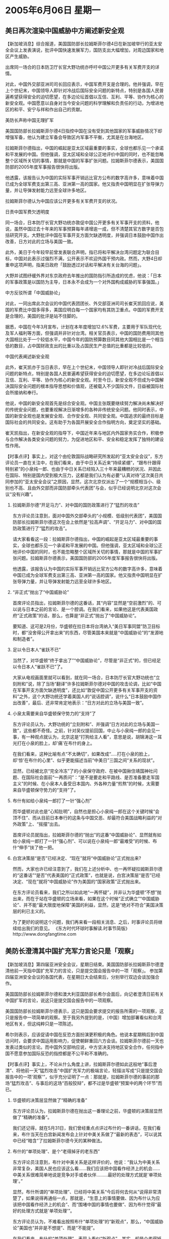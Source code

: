 # -*- org -*-

# Time-stamp: <2011-08-04 00:29:30 Thursday by ldw>

#+OPTIONS: ^:nil author:nil timestamp:nil creator:nil H:2

#+STARTUP: indent

* 2005年6月06日  星期一



** 美日再次渲染中国威胁中方阐述新安全观

【新加坡消息】综合报道，美国国防部长拉姆斯菲尔德4日在新加坡举行的亚太安全会议上发表演说，批评中国快速发展军力，国防支出大幅增加，对周边国家和地区产生威胁。

出席同一场合的日本防卫厅长官大野功统亦呼吁中国公开更多有关军费开支的详情。

对此，中国外交部亚洲司司长回应表示，中国军费开支是合理的。他并强调，早在上个世纪末，中国领导人即针对冷战后国际安全问题的新特点，特别是各国人民普遍希望获得安全的迫切愿望，在多边论坛首倡以互信、互利、平等、协作为核心的新安全观。中国愿意以自身对当今安全问题的科学理解和负责任的行动，为增进地区的和平、安宁与祥和作出自己的贡献。

美防长声称中国无理扩军

美国国防部长拉姆斯菲尔德4日指控中国在没有受到其他国家的军事威胁情况下却增强军备，他认为建立军备会导致区内军事不平衡，尤其是在台海地区。

拉姆斯菲尔德指出，中国的崛起是亚太区域最重要的事实，全球也都乐见一个承诺和平发展的中国。但他强调，亚太区域和全球公正地评价中国的同时，也不能忽略整个区域所关切的事情，那就是中国的军事扩张问题。拉姆斯菲尔德表示，美国国防部的2005年度军事报告很快将出版。

他透露，该报告认为中国的实际军事开销远比官方公布的数字高许多，意味着中国已成为全球军费支出第三高、亚洲第一高的国家。他又指责中国明显在扩张导弹力量，并让导弹发射能力远至全球许多地区。

拉姆斯菲尔德认为中国应该公开更多有关军费开支的状况。

日责中国军费欠透明度

同一场合，日本防厅长官大野功统亦敦促中国公开更多有关军事开支的资料，他说，虽然中国过去十年来的军事预算每年递增逾一成，但不清楚其官方数字是否包括研究开支。大野批评中国在军事开支方面欠缺透明度，并强调日本鼓励中国作出改善，日方对此的立场与美国一致。

此外，美日于今年较早前曾发表联合声明，指已将和平解决台湾问题定为联合目标，中国对此表示过强烈不满，公开表示不欢迎外国干预内政。然而，大野4日却重申这项声明，指美日政府「鼓励透过对话和平解决有关台海的问题」。

大野并试图纾缓外界对东京政府去年推出的国防指引所造成的忧虑，他说：「日本的军事政策是以国防为主导，日本永不会成为一个对外国构成威胁的军事强国。」

中方反驳所谓「中国威胁论」

对此，一同出席此次会议的中国代表团团长、外交部亚洲司司长崔天凯回应说，美国的军费比中国多得多，美国应明白每一个国家均有其防卫重点。中国的军费开支是合理的，美国的批评是站不住脚的。

据悉，中国在今年3月宣布，计划在本年度增加12.6%军费，主要用于军队现代化及军人福利等方面，但强调并非针对台湾。相关官员表示，中国的国防费用同其他大国相比处于一个较低水平，中国今年的国防预算数目同其他大国相比是一个相当低的数目，占中国财政支出的比重以及占国民生产总值的比重都是比较低的。

中国代表阐述新安全观

此外，崔天凯亦于当日表示，早在上个世纪末，中国领导人即针对冷战后国际安全问题的新特点，特别是各国人民普遍希望获得安全的迫切愿望，在多边论坛首倡以互信、互利、平等、协作为核心的新安全观。时至今日，新安全观不但成为中国解决国际安全问题的根本指导思想和价值观，还被载入不少国际文件，日益被国际社会所接纳和奉行。

他说，中国的新安全观首先是综合安全观。中国主张既要继续努力解决尚未解决好的传统安全问题，也要重视解决日渐增多的各种非传统安全问题。他同时表示，中国的新安全观也是发展安全观、合作安全观、共同安全观。中国追求的最终目标是国际社会的共同安全。这有助于为各国开展安全合作指明方向，奠定坚实的基础。

崔天凯指出，在新安全观的指导下，中国近年来与地区内外国家务实合作，积极参与合作解决各类安全问题的努力，为促进地区和平、安全和稳定发挥了独特的建设性作用。






【时事点评】事实上，对这个由伦敦国际战略研究所发起的“亚太安全会议”，东方评论员一直在关注中，在我们看来，由于中日关系近来“持续紧绷”，“跟布什跟得特别紧”的小泉纯一郎、也由于中日关系已经陷入三十年来最糟糕的状况、并因此在国际、特别是国内受到极大压力，这都是我们认为有必要“认真对待”这次美日共同参加的“亚太安全会议”之原因，显然，这次北京仅派出了一个“规模相当小、级别也不高、且由外交部而非国防部牵头代表团”与会，似乎已经说明北京对这次会议“没有兴趣”。


*** 拉姆斯菲尔德“开足马力”、对中国的国防政策进行了“猛烈的攻击”

东方评论员注意到，面对中国外交部牵头的“小规模、低级别代表团”，美国国防部长拉姆斯菲尔德这次在会上依然是“拉高声调”、“开足马力”、对中国的国防政策进行了“猛烈的攻击”。

请大家看看这一段：拉姆斯菲尔德指出，中国的崛起是亚太区域最重要的事实，全球也都乐见一个承诺和平发展的中国。但他强调，亚太区域和全球公正地评价中国的同时，也不能忽略整个区域所关切的事情，那就是中国的军事扩张问题。拉姆斯菲尔德表示，美国国防部的2005年度军事报告很快将出版。

他透露，该报告认为中国的实际军事开销远比官方公布的数字高许多，意味着中国已成为全球军费支出第三高、亚洲第一高的国家。他又指责中国明显在扩张导弹力量，并让导弹发射能力远至全球许多地区。



*** “非正式”抛出了“中国威胁论”

首席评论员指出，拉姆斯菲尔德的这番话，其“内容”显然是“空前激烈”的、可以说与日本之前的言论、是一个腔调。在我们看来，如果他这是代表美国政府“正式政策”的话，那么，也算是“非正式”抛出了“中国威胁论”。

要知道、这可是2月份，华盛顿在拉日本将台湾纳入“美日军事同盟”防卫目标时，都“没舍得公开拿出来”的东西，尽管美国本来就是“中国威胁论”的“发源地和制造者”。


*** 足以令日本人“雀跃不已”

当然了，对华盛顿“终于拿出了”“中国威胁论”，尽管是“非正式”的，但已经足以令日本人“雀跃不已”了。

大家从电视画面里就可以看到，就在同一场合，日本防厅长官大野功统也“立刻附和”说，除了当场“翻译”许多拉姆斯菲尔德对中国的攻击论调，比如“中国在军事开支方面欠缺透明度”，还比如“敦促中国公开更多有关军事开支的资料”之外，这个大野功统还学着美国人的“说话腔调”，说什么“日本鼓励中国作出改善”，最后、还非常肯定地表示：“日方对此的立场与美国一致”。


*** 小泉太需要来自华盛顿保守势力的“支持”了

东方评论员认为，大野功统的“立刻附和”、并强调“日方对此的立场与美国一致”，这些都不奇怪。之前，针对吴仪提前回国，中止与小泉纯一郎的会见一事，有一种观点就认为，北京这是“打狗给主人看”，意思是说，胡锦涛这一耳光打在小泉的脸上，却'痛'在布什的身上。

在我们看来，这种比喻有点“不太确切”，如果改成“.....打在小泉的脸上，却'惊'在布什的心里”、似乎更能描述当前“中美日”三国之间“关系的现状”。

显然，已经被北京“完全冷冻”了的小泉保守政府、在被中国揪住靖国神社问题、在国际社会面前“一再质问”：“是不是要走和平路线、是否准备要走军国主义”的时候、在小泉本人备受日本国内、外各种力量“煎熬”的时候，太需要来自华盛顿保守势力的“支持”了。


*** 布什有如给小泉纯一郎打了一针“强心剂”

而华盛顿对此也是“心知肚明”，自然也是担心小泉纯一郎在这个关键时候“会顶不住”、而从目前日本奉行的这条与中国交恶、却最符合美国战略利益的“对外政策”上、“摇摆”出去。

首席评论员就指出，拉姆斯菲尔德的“抛出”的这番“中国威胁论”、显然就有如给小泉纯一郎打了一针“强心剂”、可以说在小泉纯一郎“最难受”的时候、布什“伸手”扶了他一把。


*** 白宫决策层“是否”已经决定、“现在”就将“中国威胁论”正式抛出来?

然而，大家也许已经注意到了，我们在上述分析中、也一再怀疑拉姆斯菲尔德的“这番话”“是否”代表美国的“正式政策”，也就是说，白宫决策层“是否”已经决定、“现在”就将“中国威胁论”作为美国的“国家政策”正式抛出来。

在东方评论员看来，我们之所以如此地“一再怀疑”，并非认为华盛顿“不想”抛出来，而在于站在华盛顿的立场来看，如果在这个时候“正式确立”“中国威胁论”、并不能“最大限度地保障”美国的利益，显然，这是“绝对不符合”美国决策层的利已主义的。

为了更好的说明这个问题，我们再来看一段相关消息、之后，时事评论员将继续给出我们的意见。
《东方时代环球时事解读.时事节简版》http://www.dongfangtime.com

** 美防长澄清其中国扩充军力言论只是「观察」

【新加坡消息】第四届亚洲安全会议，星期日结束。美国国防部长拉姆斯菲尔德澄清他前一天指中国扩充军力的言论，只是提交国会报告中的一项「观察」。
参加第四届亚洲安全会议的各国代表，在星期日大会结束后，分别举行双边会谈加强合作。

美国国防部长拉姆斯菲尔德和澳大利亚国防部长希尔会面后，向记者澄清日前有关中国扩军的言论，说这只是提交国会报告中的一项观察。

美国国防部长拉姆斯菲尔德表示，这只是国会要求提交的报告所需的一项观察，这只是报告中一项简单的观察。至于我另外提到的是，〔中国〕增加部署看似和台湾地区有关，但这纯粹只是一项陈述。

希尔则表示，应该促请中国在反恐方面扮演更积极的角色。他说本星期稍后到中国访问时，会要求中国运用影响力，促使朝鲜重回六方会谈。拉姆斯菲尔德前一天也发表过类似的言论。而中国外交部响应说，中方坚决支持地区安全合作，任何指中国不愿意参加国际反恐的指控都是不公平和不准确的。




【时事点评】事实上，不论从什么角度上讲，拉姆斯菲尔德如此这般地“事后澄清”、将他前一天“猛烈攻击”中国扩充军力的极端言论，轻描淡写成“只是提交国会报告中的一项'观察'”，似乎充分证明了一点：那就是，拉姆斯菲尔德的事前的那场“猛烈攻击”、与事后的这场“百般狡辩”，都不过是华盛顿“预案中的两个环节”而已。



*** 华盛顿的决策层显然做了“精确的准备”

东方评论员认为，拉姆斯菲尔德在抛出这一番理论之前，华盛顿的决策层显然做了“精确的准备”。

我们还记得，就在5月31日，我们曾经重点点评过布什的一番讲话，在我们看来，布什当天在白宫新闻发布会上针对中美关系做了“最新的表态”，可以说其中已经“暗含”了拉姆斯菲尔德今天的某种做法。



*** 布什的“单项处理”、是个“老得掉牙的老东西”

东方评论员注意到，布什对中美关系是这样评价的，他说：“我认为中美关系非常复杂，美国人民也应该这么看……我们应该把中国看作经济上的机会......中美关系很难简单地说是竞争对手或者伙伴.........最好的处理方式就是'单项处理'。”

显然，布什所谓的“单项处理”、已经将中美关系“今后将何去何从”说得非常清楚了，如果说得再通俗一点，那就是，“生意上的事情要做、因为布什认为应该把中国看作经济上的机会”、而“围堵中国的事情也要做”、因为布什觉得“最好的处理方式就是'单项处理'”。

东方评论员认为，不难看出按照布什“单项处理”的“新观点”，那么，“中国威胁论”美国也“并非是不想提”、而是“不能提”。

在我们看来，布什的“单项处理”、表现上看似“新观点”，其实，却是个老得掉牙的老东西，说到底、就是华盛顿这些年来“一直在坚决贯彻之”的对华遏制政策。



*** 与小泉纯一郎一直“暗中满意”的“政冷经热”是一路货色

事实上，首席评论员就指出，布什的“单项处理”、其实与小泉纯一郎一直“暗中满意”的“政冷经热”是一路货色。在我们看来，日本不过是一个借助美国起着地区性作用的力量，日本在亚洲之外的地方、其政治、军事影响非常有限。因此，中国在与日本处于“政治冷淡”的同时，由于日本并没有能力、从根本上去影响中国在亚洲之外的战略利益，因此，中国和日本之间倒还也能维持一段“政冷经热”的时光。


*** 美国与日本可以说有着本质上的不同

而在这一点上，美国与日本可以说有着本质上的不同，因为美国的国家利益在全球各地，而中国国家利益的视野、也随着中国综合国力的提升、也在着眼于全球布局：从东亚、到中亚、再到中东、以及美国的后院南美洲、因此，尽管北京现在无力在全球范围内与美国全面地“公开对垒”、但却绝对有能力“集中一点、或者数点”、去影响、甚至破坏华盛顿的全球战略。


*** 中美间没有什么”政冷经热”的基础


因此，对华盛顿的决策层而言，既然中日间的“政冷经热”、就已经让华盛顿“坐收了不少渔利”，那么，从中国、日本今天“都已经处于”一种眼见美国人“收割利益”、也“只好相互间硬顶着”的处境来看，可以肯定的是，华盛顿如果依据“中国威胁论”的论调而对中国采取强硬遏阻政策，就算是勉强做到了中美间的“政冷经热”，也必然是个“伤人又害己”的结果，明眼人都能看出，一旦中美两大强权处于“公开对立”、那么，不论是欧洲、还是俄罗斯，或者是日本，都将因中美的“政冷”而“受益非浅”。

然而，中美间做得到“政冷经热”吗？东方评论员认为，由于中国在海外、特别是南美洲、中东和中亚的影响，目前主要还是在靠经济和政治影响力来进行拓展的，因此，一旦中美“正式对立”，那么，美国要想阻止中国在世界的影响，想全面遏制中国、其破坏性将不可避免地、“迅速渗入”经济领域。所以，在东方评论员看来，今后，中美间没有什么”政冷经热”的基础。


*** 中国是承受不起，然而，我们也看不出美国有承受能力


显见，如果华盛顿现在就正式抛出“中国威胁论”、并像日本那样、将作为其基本国策加以实行，在国家安全的问题上挑畔中国、将必然导致“中美”的“正式公开对立”、也必然会从根本上破坏中美间的“经济关系”。对此，中国是承受不起，然而，我们也看不出美国有承受能力。

也正因如此，也让我们看到了如下的一幕：美国防部长拉姆斯菲尔德4日在亚洲安全大会上说，“由于没有一个国家在威胁中国，人们奇怪(中国)为什么要增军费”和购买武器。

而就在同一场合，中国外交部亚洲司司长崔天凯当即质问拉氏说，“你真的相信中国没有受到世界任何地方的任何威胁？你真的相信美国受到所谓中国崛起的威胁？”。




*** 崔天凯的“当即质问”可谓是“直达要害”，

东方评论员注意到，美国的这位“向来以不喜欢讲外交辞令”而著称的拉姆斯菲尔德、其回答也一如既往地“问什么答什么”，对崔天凯的第一个问题，他说：“他不知道有任何国家在威胁中国”，而对崔天凯的第二个问题，拉姆斯菲尔德回答得同样干脆：“答案是，不，我们不觉得因中国崛起而受到威胁”。

显然，在我们看来，崔天凯的“当即质问”可谓是“直达要害”，即，如果如果华盛顿“有意”和日本一样、正式提出“中国威胁论”，并将其确立为自己的国家政策而加以实行的话，那么，也就得一如日本那样，公开地承认一个前提：象日本认为中国威胁日本那样、承认中国威胁的美国。



*** 拉姆斯菲尔德的这番“猛烈攻击”的底牌，就这样被崔天凯给掀了

首席评论员认为，我们不知道崔天凯是否“早有准备”，如果是早有准备，那就另说；如果是“临时发问”，那么，在我们看来，这个直达要害的“即时提问”足以显示此人“机警与功底不凡”。

另外，从拉姆斯菲尔德的回答可以看出，不论华盛顿保守主义者心里如何想，起码，直到目前为止，他们是不愿意公开承认“中国威胁论”这一点的，这就是说，不论是“中国威胁美国”也好、还是“美国威胁了中国”也罢，华盛顿都不愿意明确承认，如此一来，拉姆斯菲尔德的这番“猛烈攻击”的底牌，就这样被崔天凯给掀了，即，不过是“摆摆样子”而已。对此，日本人恐怕心里“很不受用”。



*** 这位“向来只知道强硬的老头”为何不愿意“真诚面对”“中国威胁论”？

在我们看来，既然拉姆斯菲尔德这位“向来只知道强硬的老头”也不愿意“真诚面对”“中国威胁论”、这就说明，华盛顿离正式提出“中国威胁论”或许还有许多事情没有准备好，在东方评论员看来，华盛顿没有准备好的事情里面，最重要的一条就是日本还没有与中国“彻底决裂”，中日关系“冷”虽然是“冷到了极点”，但离“破裂”还有本质区别。




*** 日本“捎带的这些私货”、明显有“冲撞美国东亚战略”的痕迹

之前的点评中，我们一再强调一个观点，那就是，日本在这一轮与中国的“明争暗斗”中、实际上借华盛顿希望日本在钓鱼岛、东海主权问题上挑畔中国之便、顺手将韩国的独岛、朝核问题等、可以“为日本带来好处的私货”都给捎带上了。

站在华盛顿的立场来看，日本“捎带的这些私货”、明显有“冲撞美国东亚战略”的痕迹，结果是“美韩军事同盟”的“牢固度”、已经被日本右翼“给稀释了”。




*** 美国东亚战略、日本的内心深处都“浸透了”“两面性”

在东方评论员看来，日本之所以敢“冲撞美国东亚战略”、就在于中日关系之间还有个“政冷经热”、这样，中日关系也就“还有一线生机”，而现行的美国东亚战略“浸透了”“两面性”：虽然有“借日本、台湾遏制中国”这关键的一面，但是，借中国压制日本的因素，也一样的关键和不可或缺。

显然，在日本政府的“内心深处”，也充斥着“两面性”：即如果难借美国倚重自己的战略时机，促使中美关系也“公开对立”起来，那么，自己不仅可以摆脱中美联手压制的“东亚安全”的既有格局，也可实现“政治、军事大国”道路上的实质性突破，还可以为自己日后主动调整中日关系奠定坚实的基础。




*** “中国威胁论”日本可以提，而华盛顿则不可以提

可问题是，北京会在历史问题、这个“大是大非”的问题上让步吗？如果不会，那么，那就只有日本自己找台阶下了，不然，在北京一再强调“历史问题”是改善关系的前提条件的时候，日本又拿什么去改善中日关系？

当然了，日本还有一条路可走，那就是让中美先公开对立起来，只要做到了这一点，那么，即使是中日政治关系改善不了，但做为一个可以满意的底线，保持住中日“经济热度”还是可能的。

显然，中美间由于彼此都在着眼于全球利益、而彼此之外还有欧洲和俄罗斯也在虎视耽耽、加上台湾问题、中东问题、朝核问题、甚至还有个日本问题，中美这些在“战略上的冲突与合作”，注定北京和华盛顿之间断没有“政冷经热”这一说。也说是说，“中国威胁论”日本可以提，而华盛顿则不可以提。

从这里面我们就不难看出，为什么美国人“创造了”并宣传了“中国威胁论”，而“第一个使用者”却是日本人的深层原因了。




*** 华盛顿是“不可能让”中美关系先于中日关系“彻底破裂”之前破裂的

可以肯定的是，一旦华盛顿正式提出，“中国威胁论”，并将其落实，那么，日本的、让中美先对立起来的战略目的也就达到了。之前，我们曾经提出过一个观点，即，华盛顿是“不可能让”中美关系先于中日关系“彻底破裂”之前破裂的。

因此，在东方评论员看来，拉姆斯菲尔德在这次亚洲安全会议上如此这般地攻击中国军事政策、并暗示“中国威胁论”，除了是在以这种“非正式的”、却绝对是挑衅式的方式、用“中国威胁论”试试中国、日本和亚洲国家的反应之外、更大的目的，恐怕在于对已经陷于困境中的小泉纯一郎“以某种声援”，是对北京“打狗给主人看”的一种“反击”，从而拉着小泉纯一郎在“内外交困”的时候、再坚持一会：一来，华盛顿希望中日关系彻底破裂，二来，就算是中日关系后来有所该善，华盛顿也得利用这段“中日对抗的大好时机”、尽可能地渔利。

在东方评论员看来，华盛顿似乎认为最好的渔利机会已经到了，这就是朝核问题，事实上，拉姆斯菲尔德在说了一通“中国威胁”之后、自己竟然就“最后总结”说：“目前朝核问题是美国最大的威胁！”看来，华盛顿的决策层还是非常清楚自己能够做些什么、自己应该做些什么的！

在一段新闻之后，东方评论员将在今天朝核问题的讨论中，结合朝核问题的最新进展，继续对“中美日”间在新加坡的这番“点到为止”的交手展开我们的观点。

《东方时代环球时事解读.时事节简版》http://www.dongfangtime.com
